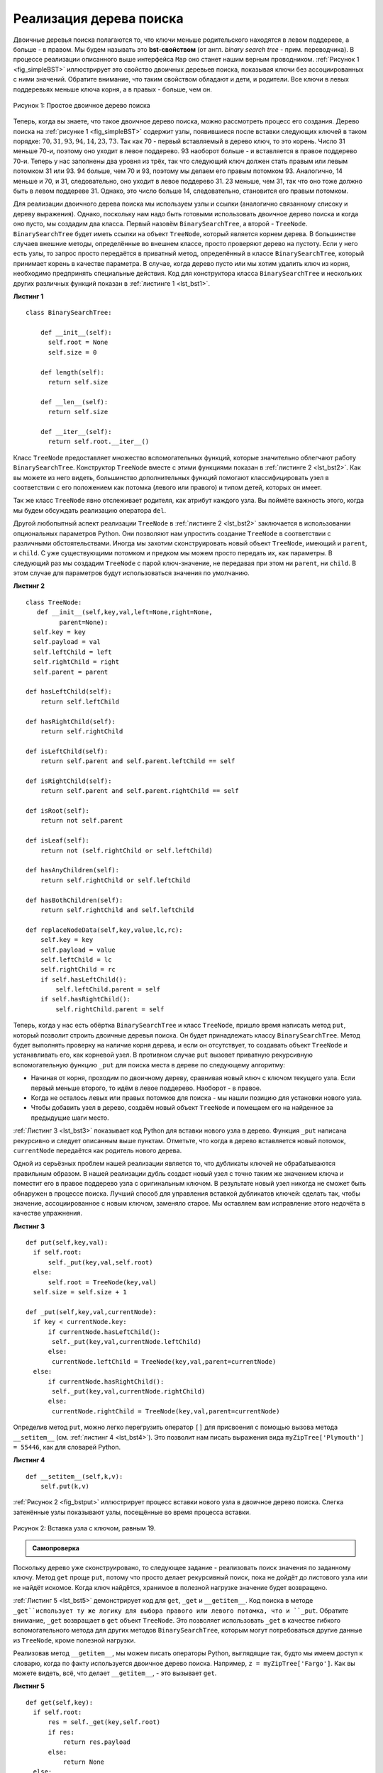 ..  Copyright (C)  Brad Miller, David Ranum, Jeffrey Elkner, Peter Wentworth, Allen B. Downey, Chris
    Meyers, and Dario Mitchell.  Permission is granted to copy, distribute
    and/or modify this document under the terms of the GNU Free Documentation
    License, Version 1.3 or any later version published by the Free Software
    Foundation; with Invariant Sections being Forward, Prefaces, and
    Contributor List, no Front-Cover Texts, and no Back-Cover Texts.  A copy of
    the license is included in the section entitled "GNU Free Documentation
    License".

Реализация дерева поиска
~~~~~~~~~~~~~~~~~~~~~~~~~

Двоичные деревья поиска полагаются то, что ключи меньше родительского находятся в левом поддереве, а больше - в правом. Мы будем называть это **bst-свойством** (от англ. *binary search tree* - прим. переводчика). В процессе реализации описанного выше интерфейса ``Map`` оно станет нашим верным проводником. :ref:`Рисунок 1 <fig_simpleBST>` иллюстрирует это свойство двоичных деревьев поиска, показывая ключи без ассоциированных с ними значений. Обратите внимание, что таким свойством обладают и дети, и родители. Все ключи в левых поддеревьях меньше ключа корня, а в правых - больше, чем он.

.. _fig_simpleBST:

.. figure:: Figures/simpleBST.png
   :align: center

   Рисунок 1: Простое двоичное дерево поиска

Теперь, когда вы знаете, что такое двоичное дерево поиска, можно рассмотреть процесс его создания. Дерево поиска на :ref:`рисунке 1 <fig_simpleBST>` содержит узлы, появившиеся после вставки следующих ключей в таком порядке: :math:`70,31,93,94,14,23,73`. Так как 70 - первый вставляемый в дерево ключ, то это корень. Число 31 меньше 70-и, поэтому оно уходит в левое поддерево. 93 наоборот больше - и вставляется в правое поддерево 70-и. Теперь у нас заполнены два уровня из трёх, так что следующий ключ должен стать правым или левым потомком 31 или 93. 94 больше, чем 70 и 93, поэтому мы делаем его правым потомком 93. Аналогично, 14 меньше и 70, и 31, следовательно, оно уходит в левое поддерево 31. 23 меньше, чем 31, так что оно тоже должно быть в левом поддереве 31. Однако, это число больше 14, следовательно, становится его правым потомком.

Для реализации двоичного дерева поиска мы используем узлы и ссылки (аналогично связанному списоку и дереву выражения). Однако, поскольку нам надо быть готовыми использовать двоичное дерево поиска и когда оно пусто, мы создадим два класса. Первый назовём ``BinarySearchTree``, а второй - ``TreeNode``. ``BinarySearchTree`` будет иметь ссылки на объект ``TreeNode``, который является корнем дерева. В большинстве случаев внешние методы, определённые во внешнем классе, просто проверяют дерево на пустоту. Если у него есть узлы, то запрос просто передаётся в приватный метод, определённый в классе ``BinarySearchTree``, который принимает корень в качестве параметра. В случае, когда дерево пусто или мы хотим удалить ключ из корня, необходимо предпринять специальные действия. Код для конструктора класса ``BinarySearchTree`` и нескольких других различных функций показан в :ref:`листинге 1 <lst_bst1>`.

.. _lst_bst1:

**Листинг 1**

::

    class BinarySearchTree:

        def __init__(self):
          self.root = None
          self.size = 0

        def length(self):
          return self.size

        def __len__(self):
          return self.size

        def __iter__(self):
          return self.root.__iter__()

Класс ``TreeNode`` предоставляет множество вспомогательных функций, которые значительно облегчают работу ``BinarySearchTree``. Конструктор ``TreeNode`` вместе с этими функциями показан в :ref:`листинге 2 <lst_bst2>`. Как вы можете из него видеть, большинство дополнительных функций помогают классифицировать узел в соответствии с его положением как потомка (левого или правого) и типом детей, которых он имеет.

Так же класс ``TreeNode`` явно отслеживает родителя, как атрибут каждого узла. Вы поймёте важность этого, когда мы будем обсуждать реализацию оператора ``del``.

Другой любопытный аспект реализации ``TreeNode`` в :ref:`листинге 2 <lst_bst2>` заключается в использовании опциональных параметров Python. Они позволяют нам упростить создание ``TreeNode`` в соответствии с различными обстоятельствами. Иногда мы захотим сконструировать новый объект ``TreeNode``, имеющий и ``parent``, и ``child``. С уже существующими потомком и предком мы можем просто передать их, как параметры. В следующий раз мы создадим ``TreeNode`` с парой ключ-значение, не передавая при этом ни ``parent``, ни ``child``. В этом случае для параметров будут использоваться значения по умолчанию.

.. _lst_bst2:

**Листинг 2**

::

    class TreeNode:
       def __init__(self,key,val,left=None,right=None,
             parent=None):
      self.key = key
      self.payload = val
      self.leftChild = left
      self.rightChild = right
      self.parent = parent

    def hasLeftChild(self):
        return self.leftChild

    def hasRightChild(self):
        return self.rightChild

    def isLeftChild(self):
        return self.parent and self.parent.leftChild == self

    def isRightChild(self):
        return self.parent and self.parent.rightChild == self

    def isRoot(self):
        return not self.parent

    def isLeaf(self):
        return not (self.rightChild or self.leftChild)

    def hasAnyChildren(self):
        return self.rightChild or self.leftChild

    def hasBothChildren(self):
        return self.rightChild and self.leftChild

    def replaceNodeData(self,key,value,lc,rc):
        self.key = key
        self.payload = value
        self.leftChild = lc
        self.rightChild = rc
        if self.hasLeftChild():
            self.leftChild.parent = self
        if self.hasRightChild():
            self.rightChild.parent = self

Теперь, когда у нас есть обёртка ``BinarySearchTree`` и класс ``TreeNode``, пришло время написать метод ``put``, который позволит строить двоичные деревья поиска. Он будет принадлежать классу ``BinarySearchTree``. Метод будет выполнять проверку на наличие корня дерева, и если он отсутствует, то создавать объект ``TreeNode`` и устанавливать его, как корневой узел. В противном случае ``put`` вызовет приватную рекурсивную вспомогательную функцию ``_put`` для поиска места в дереве по следующему алгоритму:

- Начиная от корня, проходим по двоичному дереву, сравнивая новый ключ с ключом текущего узла. Если первый меньше второго, то идём в левое поддерево. Наоборот - в правое.

- Когда не осталось левых или правых потомков для поиска - мы нашли позицию для установки нового узла.

- Чтобы добавить узел в дерево, создаём новый объект ``TreeNode`` и помещаем его на найденное за предыдущие шаги место.

:ref:`Листинг 3 <lst_bst3>` показывает код Python для вставки нового узла в дерево. Функция ``_put`` написана рекурсивно и следует описанным выше пунктам. Отметьте, что когда в дерево вставляется новый потомок, ``currentNode`` передаётся как родитель нового дерева.

Одной из серьёзных проблем нашей реализации является то, что дубликаты ключей не обрабатываются правильным образом. В нашей реализации дубль создаст новый узел с точно таким же значением ключа и поместит его в правое поддерево узла с оригинальным ключом. В результате новый узел никогда не сможет быть обнаружен в процессе поиска. Лучший способ для управления вставкой дубликатов ключей: сделать так, чтобы значение, ассоциированное с новым ключом, заменяло старое. Мы оставляем вам исправление этого недочёта в качестве упражнения.

.. _lst_bst3:

**Листинг 3**

::

    def put(self,key,val):
      if self.root:
          self._put(key,val,self.root)
      else:
          self.root = TreeNode(key,val)
      self.size = self.size + 1

    def _put(self,key,val,currentNode):
      if key < currentNode.key:
          if currentNode.hasLeftChild():
           self._put(key,val,currentNode.leftChild)
          else:
           currentNode.leftChild = TreeNode(key,val,parent=currentNode)
      else:
          if currentNode.hasRightChild():
           self._put(key,val,currentNode.rightChild)
          else:
           currentNode.rightChild = TreeNode(key,val,parent=currentNode)

Определив метод ``put``, можно легко перегрузить оператор ``[]`` для присвоения с помощью вызова метода ``__setitem__`` (см. :ref:`листинг 4 <lst_bst4>`). Это позволит нам писать выражения вида ``myZipTree['Plymouth'] = 55446``, как для словарей Python.

.. _lst_bst4:

**Листинг 4**

::

  def __setitem__(self,k,v):
      self.put(k,v)

:ref:`Рисунок 2 <fig_bstput>` иллюстрирует процесс вставки нового узла в двоичное дерево поиска. Слегка затенённые узлы показывают узлы, посещённые во время процесса вставки.

.. _fig_bstput:

.. figure:: Figures/bstput.png
   :align: center

   Рисунок 2: Вставка узла с ключом, равным 19.

.. admonition:: Самопроверка

    .. mchoicemf:: bst_1
       :correct: b
       :answer_a: <img src="../_static/bintree_a.png">
       :feedback_a: Помните, начиная с корневого узла, ключи, меньшие, чем корень, должны быть в левом поддереве, большие, чем корень, - в правом.
       :answer_b: <img src="../_static/bintree_b.png">
       :feedback_b: Хорошая работа!
       :answer_c: <img src="../_static/bintree_c.png">
       :feedback_c: Это похоже на двоичное дерево, удовлетворяющее свойству полноты, необходимому для кучи.

       Какое из показанных деревьев будет правильным двоичным деревом поиска, ключи в которое вставлялись в следующем порядке: 5, 30, 2, 40, 25, 4?

Поскольку дерево уже сконструировано, то следующее задание - реализовать поиск значения по заданному ключу. Метод ``get`` проще ``put``, потому что просто делает рекурсивный поиск, пока не дойдёт до листового узла или не найдёт искомое. Когда ключ найдётся, хранимое в полезной нагрузке значение будет возвращено.

:ref:`Листинг 5 <lst_bst5>` демонстрирует код для ``get``, ``_get`` и ``__getitem__``. Код поиска в методе ``_get``использует ту же логику для выбора правого или левого потомка, что и ``_put``. Обратите внимание, ``_get`` возвращает в ``get`` объект ``TreeNode``. Это позволяет использовать ``_get`` в качестве гибкого вспомогательного метода для других методов ``BinarySearchTree``, которым могут потребоваться другие данные из ``TreeNode``, кроме полезной нагрузки.

Реализовав метод ``__getitem__``, мы можем писать операторы Python, выглядящие так, будто мы имеем доступ к словарю, когда по факту используется двоичное дерево поиска. Например, ``z = myZipTree['Fargo']``. Как вы можете видеть, всё, что делает ``__getitem__``, - это вызывает ``get``.

.. _lst_bst5:

**Листинг 5**

::

    def get(self,key):
      if self.root:
          res = self._get(key,self.root)
          if res:
              return res.payload
          else:
              return None
      else:
          return None

    def _get(self,key,currentNode):
      if not currentNode:
          return None
      elif currentNode.key == key:
          return currentNode
      elif key < currentNode.key:
          return self._get(key,currentNode.leftChild)
      else:
          return self._get(key,currentNode.rightChild)

    def __getitem__(self,key):
        return self.get(key)

С использованием ``get`` можно реализовать операцию ``in``, написав метод ``__contains__`` для ``BinarySearchTree``. Он будет просто вызывать ``get`` и выдавать ``True``, если ``get`` возвращает значение, или ``False`` в противном случае. Код для ``__contains__`` показан в :ref:`листинге 6 <lst_bst6>`.

.. _lst_bst6:

**Листинг 6**

::

    def __contains__(self,key):
      if self._get(key,self.root):
          return True
      else:
          return False

Напомним, что ``__contains__`` перегружает оператор ``in`` и позволяет писать код наподобие

::

  if 'Northfield' in myZipTree:
      print("oom ya ya")

В завершение обратим наше внимание на наиболее сложный метод для двоичного дерева поиска - удаление ключа (см. :ref:`листинг 7 <lst_bst7>`). Первым заданием будет поиск в дереве удаляемого узла. Если дерево имеет больше одного узла, то для этого используется метод ``_get``. Если же оно состоит из единственного узла, то это подразумевает удаление корня. Однако, проверить корневой ключ на соответствие удаляемому всё же будет необходимо. В обоих случаях, если ключ не найден, то оператор ``del`` выдаёт ошибку.

.. _lst_bst7:

**Листинг 7**

::

    def delete(self,key):
       if self.size > 1:
          nodeToRemove = self._get(key,self.root)
        if nodeToRemove:
            self.remove(nodeToRemove)
            self.size = self.size-1
        else:
            raise KeyError('Error, key not in tree')
       elif self.size == 1 and self.root.key == key:
        self.root = None
        self.size = self.size - 1
       else:
        raise KeyError('Error, key not in tree')

    def __delitem__(self,key):
      self.delete(key)

После того, как мы нашли ключ, содержащий значение, которое хотим удалить, существует три варианта, которые следует рассмотретьпо отдельности:

#. Удаляемый узел не имеет потомков (см. :ref:`рисунок 3 <fig_bstdel1>`).

#. У удаляемого узла есть только один потомок (см. :ref:`рисунок 4 <fig_bstdel2>`).

#. У удаляемого узла есть два потомка (см. :ref:`рисунок 5 <fig_bstdel3>`).

В первом случае всё очевидно (см. :ref:`листинг 8 <lst_bst8>`). Если текущий узел не имеет потомков, то всё, что от нас требуется, - это удалить его и ссылку на него у его родителя. Вот код для этого:

.. _lst_bst8:

**Листинг 8**

::

    if currentNode.isLeaf():
      if currentNode == currentNode.parent.leftChild:
          currentNode.parent.leftChild = None
      else:
          currentNode.parent.rightChild = None


.. _fig_bstdel1:

.. figure:: Figures/bstdel1.png
   :align: center

   Рисунок 3: Удаление узла 16, не имеющего потомков

Второй случай ненамного сложнее (см. :ref:`листинг 9 <lst_bst9>`). Если у узла всего один потомок, то мы просто поможем ему занять место родителя. Код для этого показан в следующем листинге. В нём вы можете видеть, что есть шесть случаев для рассмотрения. Поскольку они симметричны для левого и правого потомков, мы обсудим только вариант, когда узел имеет левого потомка. Процесс поиска решения следующий:

#. Если текущий узел - левый потомок, то нужно всего лишь обновить родительскую ссылку на левого потомка у родителя текущего узла, а затем обновить ссылку потомка, чтобы она указывала на нового родителя.

#. Если текущий узел - правый потомок, то мы обновляем его родительскую ссылку, чтобы она указывала на родителя текущего узла, а затем - ссылку на правого потомка у родителя текущего узла.

#. Если текущий узел родителя не имеет, то он должен быть корнем. В этом случае мы просто заменяем данные ``key``, ``payload``, ``leftChild`` и ``rightChild``, вызвав для корня метод ``replaceNodeData``.

.. _lst_bst9:

**Листинг 9**

::

    else: # this node has one child
       if currentNode.hasLeftChild():
        if currentNode.isLeftChild():
            currentNode.leftChild.parent = currentNode.parent
            currentNode.parent.leftChild = currentNode.leftChild
        elif currentNode.isRightChild():
            currentNode.leftChild.parent = currentNode.parent
            currentNode.parent.rightChild = currentNode.leftChild
        else:
            currentNode.replaceNodeData(currentNode.leftChild.key,
             currentNode.leftChild.payload,
             currentNode.leftChild.leftChild,
             currentNode.leftChild.rightChild)
       else:
        if currentNode.isLeftChild():
            currentNode.rightChild.parent = currentNode.parent
            currentNode.parent.leftChild = currentNode.rightChild
        elif currentNode.isRightChild():
            currentNode.rightChild.parent = currentNode.parent
            currentNode.parent.rightChild = currentNode.rightChild
        else:
            currentNode.replaceNodeData(currentNode.rightChild.key,
             currentNode.rightChild.payload,
             currentNode.rightChild.leftChild,
             currentNode.rightChild.rightChild)

.. _fig_bstdel2:

.. figure:: Figures/bstdel2.png
   :align: center

   Рисунок 4: Удаление узла 25, имеющего единственного потомка.

Третий случай наиболее сложный для обработки (см. :ref:`листинг 10 <lst_bst10>`). Если у узла есть оба потомка, то маловероятно, что можно просто поставить их на место родителя. Однако, мы можем пройти поиском по дереву и найти узел, способный заменить тот, который стоит в списке на выбывание. Нам нужно, чтобы этот узел сохранял принятые в двоичном дереве поиска отношения между существующими правым и левым поддеревьями. Способный на это узел будет иметь следующий по величине ключ. Мы назовём его **преемником** и рассмотрим способ найти как можно быстрее. Преемник гарантированно имеет не более, чем одного потомка, так что мы знаем, как можно его удалить с использованием двух уже рассмотренных и написанных случаев. Как только преемник будет удалён, мы просто вставим его в дерево на место удаляемого узла.

.. _fig_bstdel3:

.. figure:: Figures/bstdel3.png
    :align: center

    Рисунок 5: Удаление узла 5, имеющего двух потомков.

Код, обрабатывающий третий случай, показан в следующем листинге. Обратите внимание на использование вспомогательных методов ``findSuccessor`` и ``findMin`` для поиска преемника. Чтобы его удалить, мы применяем метод ``spliceOut``. Причина, по которой это делается, состоит в том, что он идёт точно в тот узел, который мы хотим соединить, и осуществляет правильную замену. Можно было бы рекурсивно вызвать ``delete``, но это означает пустую трату времени на повторный поиск ключевого узла.

.. _lst_bst10:

**Листинг 10**

::

   elif currentNode.hasBothChildren(): #interior
     succ = currentNode.findSuccessor()
     succ.spliceOut()
     currentNode.key = succ.key
     currentNode.payload = succ.payload

Код для поиска преемника показан ниже (см. :ref:`листинг 11 <lst_bst11>`) и, как вы можете видеть, это метод класса``TreeNode``. Этот код использует те же свойства двоичных деревьев поиска, что и при распечатке узлов от меньшего к большему при симметричном обходе. Вот три случая, которые следует рассмотреть при поиске преемника:

#. Если у узла есть правый потомок, то преемник - наименьший ключ в правом поддереве.

#. Если у узла нет правого потомка и он левый потомок родителя, то преемником будет родитель.

#. Если узел - правый потомок своего родителя и сам правого потомка не имеет, то его преемником будет преемник родителя (исключая сам этот узел).

Первое условие - единственное имеющее для нас значение при удалении узла из двоичного дерева поиска. Однако, метод ``findSuccessor`` имеет ещё одно применение, которое будет исследовано в упражнениях в конце этой главы.

Метод ``findMin`` вызывается для поиска минимального ключа в дереве. Вам следует самостоятельно убедиться, что минимальный ключ в любом двоичном дереве поиска - самый левый из потомков. Поэтому метод ``findMin`` всего лишь следует по ссылкам ``leftChild`` до тех пор, пока не достигнет узла, не имеющего левых потомков.

.. _lst_bst11:

**Листинг 11**


::

    def findSuccessor(self):
      succ = None
      if self.hasRightChild():
          succ = self.rightChild.findMin()
      else:
          if self.parent:
           if self.isLeftChild():
               succ = self.parent
           else:
               self.parent.rightChild = None
               succ = self.parent.findSuccessor()
               self.parent.rightChild = self
      return succ

    def findMin(self):
      current = self
      while current.hasLeftChild():
          current = current.leftChild
      return current

    def spliceOut(self):
      if self.isLeaf():
          if self.isLeftChild():
           self.parent.leftChild = None
          else:
           self.parent.rightChild = None
      elif self.hasAnyChildren():
          if self.hasLeftChild():
           if self.isLeftChild():
              self.parent.leftChild = self.leftChild
           else:
              self.parent.rightChild = self.leftChild
           self.leftChild.parent = self.parent
          else:
           if self.isLeftChild():
              self.parent.leftChild = self.rightChild
           else:
              self.parent.rightChild = self.rightChild
           self.rightChild.parent = self.parent

Нам осталось рассмотреть последний метод интерфейса для двоичного дерева поиска. Предположим, вы просто хотите перебрать все ключи в дереве по порядку. Это определённо то, что мы делаем со словарями, так почему бы не сделать это и с деревом? Вы уже знаете, как обходить двоичное дерево по порядку с использованием алгоритма обхода ``inorder``. Однако, написание итератора поребует немного больше работы, поскольку он должен возвращать только один узел за каждый свой вызов.

Для создания итератора Python предоставляет очень мощную функцию под названием ``yield``. Она аналогична ``return``, возвращающему значение вызывающему коду. Однако, ``yield`` так же делает дополнительный шаг, замораживая состояние функции, чтобы когда она будет вызвана в следующий раз, вычисления продолжились с оставленного места. Функция, создающая объект, который может быть итерирован, называется генератором функций.

Код для итератора ``inorder`` двоичного дерева показан в следующем листинге. Посмотрите на него внимательнее: на первый взгляд может показаться, будто он не рекурсивный. Однако, вспомните, что ``__iter__`` перегружает опреацию ``for x in`` для итерирования. Так что на самом деле рекурсия здесь есть. Поскольку код рекурсивен для объектов ``TreeNode``, метод ``__iter__`` определён в классе ``TreeNode``.

::

    def __iter__(self):
       if self:
        if self.hasLeftChild():
           for elem in self.leftChiLd:
            yield elem
          yield self.key
        if self.hasRightChild():
         for elem in self.rightChild:
            yield elem

Сейчас вы можете захотеть целиком загрузить файл, содержащий полную версию классов ``BinarySearchTree`` и ``TreeNode``.

.. activecode:: completebstcode

    class TreeNode:
        def __init__(self,key,val,left=None,right=None,parent=None):
            self.key = key
            self.payload = val
            self.leftChild = left
            self.rightChild = right
            self.parent = parent

        def hasLeftChild(self):
            return self.leftChild

        def hasRightChild(self):
            return self.rightChild

        def isLeftChild(self):
            return self.parent and self.parent.leftChild == self

        def isRightChild(self):
            return self.parent and self.parent.rightChild == self

        def isRoot(self):
            return not self.parent

        def isLeaf(self):
            return not (self.rightChild or self.leftChild)

        def hasAnyChildren(self):
            return self.rightChild or self.leftChild

        def hasBothChildren(self):
            return self.rightChild and self.leftChild

        def replaceNodeData(self,key,value,lc,rc):
            self.key = key
            self.payload = value
            self.leftChild = lc
            self.rightChild = rc
            if self.hasLeftChild():
                self.leftChild.parent = self
            if self.hasRightChild():
                self.rightChild.parent = self


    class BinarySearchTree:

        def __init__(self):
            self.root = None
            self.size = 0

        def length(self):
            return self.size

        def __len__(self):
            return self.size

        def put(self,key,val):
            if self.root:
                self._put(key,val,self.root)
            else:
                self.root = TreeNode(key,val)
            self.size = self.size + 1

        def _put(self,key,val,currentNode):
            if key < currentNode.key:
                if currentNode.hasLeftChild():
                       self._put(key,val,currentNode.leftChild)
                else:
                       currentNode.leftChild = TreeNode(key,val,parent=currentNode)
            else:
                if currentNode.hasRightChild():
                       self._put(key,val,currentNode.rightChild)
                else:
                       currentNode.rightChild = TreeNode(key,val,parent=currentNode)

        def __setitem__(self,k,v):
           self.put(k,v)

        def get(self,key):
           if self.root:
               res = self._get(key,self.root)
               if res:
                      return res.payload
               else:
                      return None
           else:
               return None

        def _get(self,key,currentNode):
           if not currentNode:
               return None
           elif currentNode.key == key:
               return currentNode
           elif key < currentNode.key:
               return self._get(key,currentNode.leftChild)
           else:
               return self._get(key,currentNode.rightChild)

        def __getitem__(self,key):
           return self.get(key)

        def __contains__(self,key):
           if self._get(key,self.root):
               return True
           else:
               return False

        def delete(self,key):
          if self.size > 1:
             nodeToRemove = self._get(key,self.root)
             if nodeToRemove:
                 self.remove(nodeToRemove)
                 self.size = self.size-1
             else:
                 raise KeyError('Error, key not in tree')
          elif self.size == 1 and self.root.key == key:
             self.root = None
             self.size = self.size - 1
          else:
             raise KeyError('Error, key not in tree')

        def __delitem__(self,key):
           self.delete(key)

        def spliceOut(self):
           if self.isLeaf():
               if self.isLeftChild():
                      self.parent.leftChild = None
               else:
                      self.parent.rightChild = None
           elif self.hasAnyChildren():
               if self.hasLeftChild():
                      if self.isLeftChild():
                         self.parent.leftChild = self.leftChild
                      else:
                         self.parent.rightChild = self.leftChild
                      self.leftChild.parent = self.parent
               else:
                      if self.isLeftChild():
                         self.parent.leftChild = self.rightChild
                      else:
                         self.parent.rightChild = self.rightChild
                      self.rightChild.parent = self.parent

        def findSuccessor(self):
          succ = None
          if self.hasRightChild():
              succ = self.rightChild.findMin()
          else:
              if self.parent:
                     if self.isLeftChild():
                         succ = self.parent
                     else:
                         self.parent.rightChild = None
                         succ = self.parent.findSuccessor()
                         self.parent.rightChild = self
          return succ

        def findMin(self):
          current = self
          while current.hasLeftChild():
              current = current.leftChild
          return current

        def remove(self,currentNode):
             if currentNode.isLeaf(): #leaf
               if currentNode == currentNode.parent.leftChild:
                   currentNode.parent.leftChild = None
               else:
                   currentNode.parent.rightChild = None
             elif currentNode.hasBothChildren(): #interior
               succ = currentNode.findSuccessor()
               succ.spliceOut()
               currentNode.key = succ.key
               currentNode.payload = succ.payload

             else: # this node has one child
               if currentNode.hasLeftChild():
                 if currentNode.isLeftChild():
                     currentNode.leftChild.parent = currentNode.parent
                     currentNode.parent.leftChild = currentNode.leftChild
                 elif currentNode.isRightChild():
                     currentNode.leftChild.parent = currentNode.parent
                     currentNode.parent.rightChild = currentNode.leftChild
                 else:
                     currentNode.replaceNodeData(currentNode.leftChild.key,
                                        currentNode.leftChild.payload,
                                        currentNode.leftChild.leftChild,
                                        currentNode.leftChild.rightChild)
               else:
                 if currentNode.isLeftChild():
                     currentNode.rightChild.parent = currentNode.parent
                     currentNode.parent.leftChild = currentNode.rightChild
                 elif currentNode.isRightChild():
                     currentNode.rightChild.parent = currentNode.parent
                     currentNode.parent.rightChild = currentNode.rightChild
                 else:
                     currentNode.replaceNodeData(currentNode.rightChild.key,
                                        currentNode.rightChild.payload,
                                        currentNode.rightChild.leftChild,
                                        currentNode.rightChild.rightChild)




    mytree = BinarySearchTree()
    mytree[3]="red"
    mytree[4]="blue"
    mytree[6]="yellow"
    mytree[2]="at"

    print(mytree[6])
    print(mytree[2])
